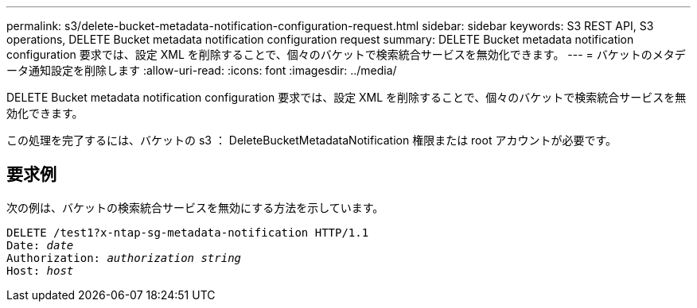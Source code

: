 ---
permalink: s3/delete-bucket-metadata-notification-configuration-request.html 
sidebar: sidebar 
keywords: S3 REST API, S3 operations, DELETE Bucket metadata notification configuration request 
summary: DELETE Bucket metadata notification configuration 要求では、設定 XML を削除することで、個々のバケットで検索統合サービスを無効化できます。 
---
= バケットのメタデータ通知設定を削除します
:allow-uri-read: 
:icons: font
:imagesdir: ../media/


[role="lead"]
DELETE Bucket metadata notification configuration 要求では、設定 XML を削除することで、個々のバケットで検索統合サービスを無効化できます。

この処理を完了するには、バケットの s3 ： DeleteBucketMetadataNotification 権限または root アカウントが必要です。



== 要求例

次の例は、バケットの検索統合サービスを無効にする方法を示しています。

[listing, subs="specialcharacters,quotes"]
----
DELETE /test1?x-ntap-sg-metadata-notification HTTP/1.1
Date: _date_
Authorization: _authorization string_
Host: _host_
----